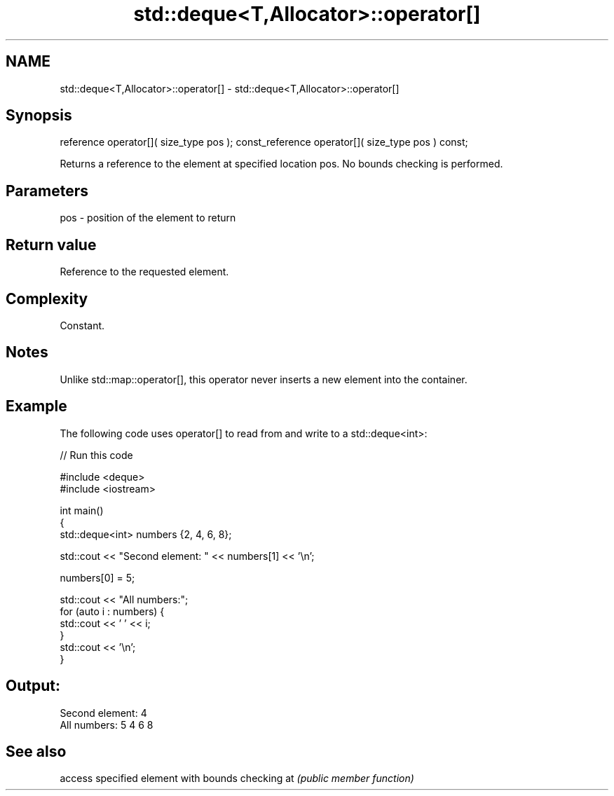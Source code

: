 .TH std::deque<T,Allocator>::operator[] 3 "2020.03.24" "http://cppreference.com" "C++ Standard Libary"
.SH NAME
std::deque<T,Allocator>::operator[] \- std::deque<T,Allocator>::operator[]

.SH Synopsis

reference operator[]( size_type pos );
const_reference operator[]( size_type pos ) const;

Returns a reference to the element at specified location pos. No bounds checking is performed.

.SH Parameters


pos - position of the element to return


.SH Return value

Reference to the requested element.

.SH Complexity

Constant.

.SH Notes

Unlike std::map::operator[], this operator never inserts a new element into the container.

.SH Example

The following code uses operator[] to read from and write to a std::deque<int>:

// Run this code

  #include <deque>
  #include <iostream>

  int main()
  {
      std::deque<int> numbers {2, 4, 6, 8};

      std::cout << "Second element: " << numbers[1] << '\\n';

      numbers[0] = 5;

      std::cout << "All numbers:";
      for (auto i : numbers) {
          std::cout << ' ' << i;
      }
      std::cout << '\\n';
  }

.SH Output:

  Second element: 4
  All numbers: 5 4 6 8


.SH See also


   access specified element with bounds checking
at \fI(public member function)\fP




